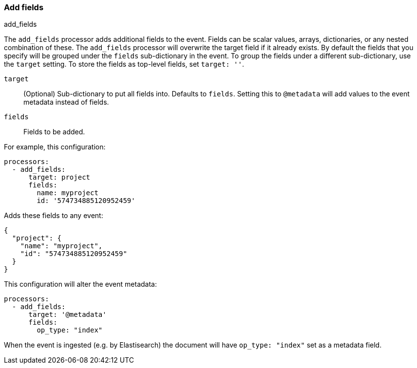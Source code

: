 [[add-fields]]
=== Add fields

++++
<titleabbrev>add_fields</titleabbrev>
++++

The `add_fields` processor adds additional fields to the event.  Fields can be
scalar values, arrays, dictionaries, or any nested combination of these.
The `add_fields` processor will overwrite the target field if it already exists.
By default the fields that you specify will be grouped under the `fields`
sub-dictionary in the event. To group the fields under a different
sub-dictionary, use the `target` setting. To store the fields as
top-level fields, set `target: ''`.

`target`:: (Optional) Sub-dictionary to put all fields into. Defaults to `fields`. Setting this to `@metadata` will add values to the event metadata instead of fields.
`fields`:: Fields to be added.


For example, this configuration:

[source,yaml]
------------------------------------------------------------------------------
processors:
  - add_fields:
      target: project
      fields:
        name: myproject
        id: '574734885120952459'
------------------------------------------------------------------------------

Adds these fields to any event:

[source,json]
-------------------------------------------------------------------------------
{
  "project": {
    "name": "myproject",
    "id": "574734885120952459"
  }
}
-------------------------------------------------------------------------------

This configuration will alter the event metadata:

[source,yaml]
------------------------------------------------------------------------------
processors:
  - add_fields:
      target: '@metadata'
      fields:
        op_type: "index"
------------------------------------------------------------------------------

When the event is ingested (e.g. by Elastisearch) the document will have `op_type: "index"` set as a metadata field.
